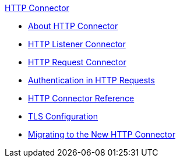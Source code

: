 .xref:index.adoc[HTTP Connector]
* xref:index.adoc[About HTTP Connector]
* xref:http-listener-connector.adoc[HTTP Listener Connector]
* xref:http-request-connector.adoc[HTTP Request Connector]
* xref:authentication-in-http-requests.adoc[Authentication in HTTP Requests]
* xref:http-connector-reference.adoc[HTTP Connector Reference]
* xref:tls-configuration.adoc[TLS Configuration]
* xref:migrating-to-the-new-http-connector.adoc[Migrating to the New HTTP Connector]
